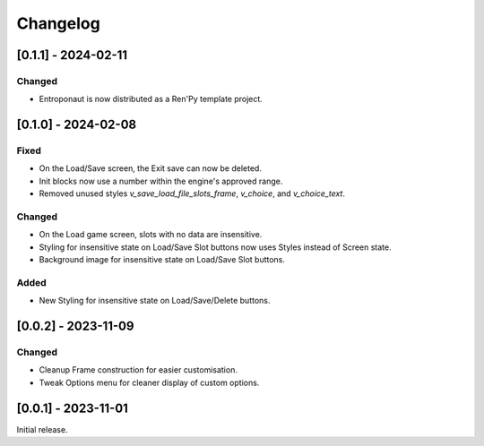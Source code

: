 Changelog
=========

[0.1.1] - 2024-02-11
--------------------

Changed
~~~~~~~

- Entroponaut is now distributed as a Ren'Py template project.

[0.1.0] - 2024-02-08
--------------------

Fixed
~~~~~

- On the Load/Save screen, the Exit save can now be deleted.
- Init blocks now use a number within the engine's approved range.
- Removed unused styles `v_save_load_file_slots_frame`, `v_choice`, and `v_choice_text`.

Changed
~~~~~~~

- On the Load game screen, slots with no data are insensitive.
- Styling for insensitive state on Load/Save Slot buttons now uses Styles instead of Screen state.
- Background image for insensitive state on Load/Save Slot buttons.

Added
~~~~~

- New Styling for insensitive state on Load/Save/Delete buttons.

[0.0.2] - 2023-11-09
--------------------

Changed
~~~~~~~

- Cleanup Frame construction for easier customisation.

- Tweak Options menu for cleaner display of custom options.

[0.0.1] - 2023-11-01
--------------------

Initial release.
